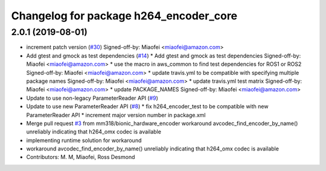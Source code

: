 ^^^^^^^^^^^^^^^^^^^^^^^^^^^^^^^^^^^^^^^
Changelog for package h264_encoder_core
^^^^^^^^^^^^^^^^^^^^^^^^^^^^^^^^^^^^^^^

2.0.1 (2019-08-01)
------------------
* increment patch version (`#30 <https://github.com/aws-robotics/kinesisvideo-encoder-common/issues/30>`_)
  Signed-off-by: Miaofei <miaofei@amazon.com>
* Add gtest and gmock as test dependencies (`#14 <https://github.com/aws-robotics/kinesisvideo-encoder-common/issues/14>`_)
  * Add gtest and gmock as test dependencies
  Signed-off-by: Miaofei <miaofei@amazon.com>
  * use the macro in aws_common to find test dependencies for ROS1 or ROS2
  Signed-off-by: Miaofei <miaofei@amazon.com>
  * update travis.yml to be compatible with specifying multiple package names
  Signed-off-by: Miaofei <miaofei@amazon.com>
  * update travis.yml test matrix
  Signed-off-by: Miaofei <miaofei@amazon.com>
  * update PACKAGE_NAMES
  Signed-off-by: Miaofei <miaofei@amazon.com>
* Update to use non-legacy ParameterReader API (`#9 <https://github.com/aws-robotics/kinesisvideo-encoder-common/issues/9>`_)
* Update to use new ParameterReader API (`#8 <https://github.com/aws-robotics/kinesisvideo-encoder-common/issues/8>`_)
  * fix h264_encoder_test to be compatible with new ParameterReader API
  * increment major version number in package.xml
* Merge pull request `#3 <https://github.com/aws-robotics/kinesisvideo-encoder-common/issues/3>`_ from mm318/bionic_hardware_encoder
  workaround avcodec_find_encoder_by_name() unreliably indicating that h264_omx codec is available
* implementing runtime solution for workaround
* workaround avcodec_find_encoder_by_name() unreliably indicating that h264_omx codec is available
* Contributors: M. M, Miaofei, Ross Desmond
